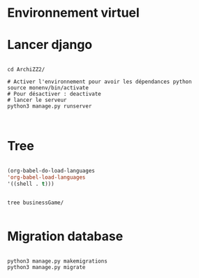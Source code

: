 
* Environnement virtuel

* Lancer django

#+begin_src shell

  cd ArchiZZ2/

  # Activer l'environnement pour avoir les dépendances python
  source monenv/bin/activate
  # Pour désactiver : deactivate
  # lancer le serveur
  python3 manage.py runserver


#+end_src

* Tree
:PROPERTIES:
:CREATED:  [2023-11-07 Tue 11:35]
:END:

#+begin_src emacs-lisp

(org-babel-do-load-languages
'org-babel-load-languages
'((shell . t)))

#+end_src

#+begin_src shell :results output

tree businessGame/

#+end_src

#+RESULTS:
#+begin_example
businessGame/
├── businessGame
│   ├── asgi.py
│   ├── __init__.py
│   ├── pages
│   │   └── admin.py
│   ├── __pycache__
│   │   ├── __init__.cpython-38.pyc
│   │   ├── settings.cpython-38.pyc
│   │   ├── urls.cpython-38.pyc
│   │   └── wsgi.cpython-38.pyc
│   ├── settings.py
│   ├── urls.py
│   └── wsgi.py
├── db.sqlite3
├── manage.py
├── static
│   └── image
└── templates
    └── home.html

5 directories, 14 files
#+end_example

* Migration database
:PROPERTIES:
:CREATED:  [2023-11-21 Tue 11:08]
:END:

#+begin_src shell

python3 manage.py makemigrations
python3 manage.py migrate

#+end_src
